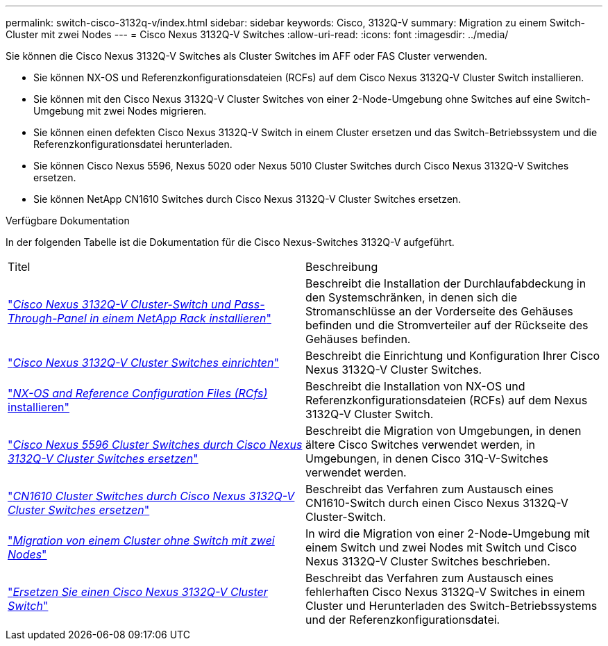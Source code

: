 ---
permalink: switch-cisco-3132q-v/index.html 
sidebar: sidebar 
keywords: Cisco, 3132Q-V 
summary: Migration zu einem Switch-Cluster mit zwei Nodes 
---
= Cisco Nexus 3132Q-V Switches
:allow-uri-read: 
:icons: font
:imagesdir: ../media/


[role="lead"]
Sie können die Cisco Nexus 3132Q-V Switches als Cluster Switches im AFF oder FAS Cluster verwenden.

* Sie können NX-OS und Referenzkonfigurationsdateien (RCFs) auf dem Cisco Nexus 3132Q-V Cluster Switch installieren.
* Sie können mit den Cisco Nexus 3132Q-V Cluster Switches von einer 2-Node-Umgebung ohne Switches auf eine Switch-Umgebung mit zwei Nodes migrieren.
* Sie können einen defekten Cisco Nexus 3132Q-V Switch in einem Cluster ersetzen und das Switch-Betriebssystem und die Referenzkonfigurationsdatei herunterladen.
* Sie können Cisco Nexus 5596, Nexus 5020 oder Nexus 5010 Cluster Switches durch Cisco Nexus 3132Q-V Switches ersetzen.
* Sie können NetApp CN1610 Switches durch Cisco Nexus 3132Q-V Cluster Switches ersetzen.


.Verfügbare Dokumentation
In der folgenden Tabelle ist die Dokumentation für die Cisco Nexus-Switches 3132Q-V aufgeführt.

|===


| Titel | Beschreibung 


 a| 
https://docs.netapp.com/us-en/ontap-systems-switches/switch-cisco-3132q-v/task-install-a-cisco-nexus-3232c-cluster-switch-and-pass-through-panel-in-a-netapp-cabinet.html["_Cisco Nexus 3132Q-V Cluster-Switch und Pass-Through-Panel in einem NetApp Rack installieren_"^]
 a| 
Beschreibt die Installation der Durchlaufabdeckung in den Systemschränken, in denen sich die Stromanschlüsse an der Vorderseite des Gehäuses befinden und die Stromverteiler auf der Rückseite des Gehäuses befinden.



 a| 
https://docs.netapp.com/us-en/ontap-systems-switches/switch-cisco-9336c-fx2/setup-switches.html["_Cisco Nexus 3132Q-V Cluster Switches einrichten_"^]
 a| 
Beschreibt die Einrichtung und Konfiguration Ihrer Cisco Nexus 3132Q-V Cluster Switches.



 a| 
https://docs.netapp.com/us-en/ontap-systems-switches/switch-cisco-3132q-v/task-install-nx-os-software-and-rcfs-on-cisco-nexus-3132q-v-cluster-switches.html["_NX-OS and Reference Configuration Files (RCfs)_ installieren"^]
 a| 
Beschreibt die Installation von NX-OS und Referenzkonfigurationsdateien (RCFs) auf dem Nexus 3132Q-V Cluster Switch.



 a| 
https://docs.netapp.com/us-en/ontap-systems-switches/switch-cisco-3132q-v/concept-migrate-from-a-cisco-5596-switch-to-a-cisco-nexus-3232c.html["_Cisco Nexus 5596 Cluster Switches durch Cisco Nexus 3132Q-V Cluster Switches ersetzen_"^]
 a| 
Beschreibt die Migration von Umgebungen, in denen ältere Cisco Switches verwendet werden, in Umgebungen, in denen Cisco 31Q-V-Switches verwendet werden.



 a| 
https://docs.netapp.com/us-en/ontap-systems-switches/switch-cisco-3132q-v/concept-migrate-a-cn1610-switch-to-a-cisco-nexus-3232c-cluster-switch.html["_CN1610 Cluster Switches durch Cisco Nexus 3132Q-V Cluster Switches ersetzen_"^]
 a| 
Beschreibt das Verfahren zum Austausch eines CN1610-Switch durch einen Cisco Nexus 3132Q-V Cluster-Switch.



 a| 
https://docs.netapp.com/us-en/ontap-systems-switches/switch-cisco-3132q-v/concept-migrate-from-a-two-node-switchless-cluster-to-a-cluster-with-cisco-nexus-3232c-cluster-switches.html["_Migration von einem Cluster ohne Switch mit zwei Nodes_"^]
 a| 
In wird die Migration von einer 2-Node-Umgebung mit einem Switch und zwei Nodes mit Switch und Cisco Nexus 3132Q-V Cluster Switches beschrieben.



 a| 
https://docs.netapp.com/us-en/ontap-systems-switches/switch-cisco-3132q-v/concept-replace-cisco-nexus-3132q-v-cluster-switches.html["_Ersetzen Sie einen Cisco Nexus 3132Q-V Cluster Switch_"^]
 a| 
Beschreibt das Verfahren zum Austausch eines fehlerhaften Cisco Nexus 3132Q-V Switches in einem Cluster und Herunterladen des Switch-Betriebssystems und der Referenzkonfigurationsdatei.

|===